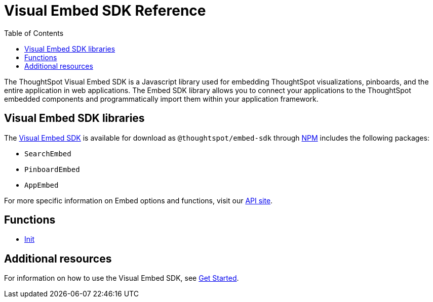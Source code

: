 = Visual Embed SDK Reference 
:toc: true

:page-title: Visual Embed SDK Reference
:page-pageid: js-reference
:page-description: Visual Embed SDK Reference

The ThoughtSpot Visual Embed SDK is a Javascript library used for embedding ThoughtSpot visualizations, pinboards, and the entire application in web applications. The Embed SDK library allows you to connect your applications to the ThoughtSpot embedded components and programmatically import them within your application framework.

== Visual Embed SDK libraries
The link:/typedoc/index.html[Visual Embed SDK] is available for download as `@thoughtspot/embed-sdk` through link:https://www.npmjs.com/package/@thoughtspot/embed-sdk[NPM, window=_blank] includes the following packages:

* `SearchEmbed`
* `PinboardEmbed`
* `AppEmbed`
 
For more specific information on Embed options and functions, visit our link:https://docs.thoughtspot.com/visual-embed-sdk/typedoc/modules.html[API site, window=_blank].

== Functions
* link:/typedoc/modules.html[Init]

== Additional resources
 
For information on how to use the Visual Embed SDK, see xref:getting-started.adoc[Get Started].